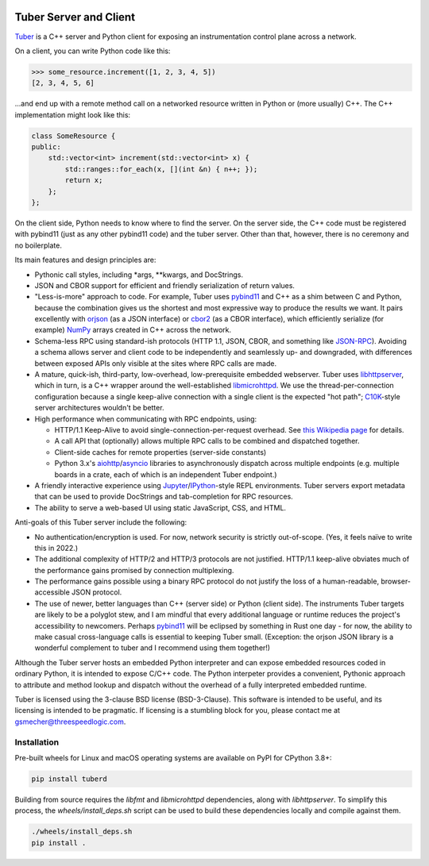 .. image:: https://badge.fury.io/py/tuberd.svg
   :target: https://badge.fury.io/py/tuberd

.. image:: https://github.com/gsmecher/tuberd/actions/workflows/package.yml/badge.svg
   :target: https://github.com/gsmecher/tuberd/actions/workflows/package.yml

Tuber Server and Client
=======================

Tuber_ is a C++ server and Python client for exposing an instrumentation
control plane across a network.

On a client, you can write Python code like this:

.. code:: python

   >>> some_resource.increment([1, 2, 3, 4, 5])
   [2, 3, 4, 5, 6]

...and end up with a remote method call on a networked resource written in
Python or (more usually) C++. The C++ implementation might look like this:

.. code:: c++

   class SomeResource {
   public:
       std::vector<int> increment(std::vector<int> x) {
           std::ranges::for_each(x, [](int &n) { n++; });
           return x;
       };
   };

On the client side, Python needs to know where to find the server. On the
server side, the C++ code must be registered with pybind11 (just as any other
pybind11 code) and the tuber server.  Other than that, however, there is no
ceremony and no boilerplate.

Its main features and design principles are:

- Pythonic call styles, including *args, **kwargs, and DocStrings.

- JSON and CBOR support for efficient and friendly serialization of return
  values.

- "Less-is-more" approach to code. For example, Tuber uses pybind11_ and C++ as
  a shim between C and Python, because the combination gives us the shortest
  and most expressive way to produce the results we want. It pairs excellently
  with orjson_ (as a JSON interface) or cbor2_ (as a CBOR interface), which
  efficiently serialize (for example) NumPy_ arrays created in C++ across the
  network.

- Schema-less RPC using standard-ish protocols (HTTP 1.1, JSON, CBOR, and
  something like JSON-RPC_). Avoiding a schema allows server and client code to
  be independently and seamlessly up- and downgraded, with differences between
  exposed APIs only visible at the sites where RPC calls are made.

- A mature, quick-ish, third-party, low-overhead, low-prerequisite embedded
  webserver. Tuber uses libhttpserver_, which in turn, is a C++ wrapper around
  the well-established libmicrohttpd_. We use the thread-per-connection
  configuration because a single keep-alive connection with a single client is
  the expected "hot path"; C10K_-style server architectures wouldn't be better.

- High performance when communicating with RPC endpoints, using:

  - HTTP/1.1 Keep-Alive to avoid single-connection-per-request overhead.  See
    `this Wikipedia page
    <https://en.wikipedia.org/wiki/HTTP_persistent_connection#HTTP_1.1>`_ for
    details.

  - A call API that (optionally) allows multiple RPC calls to be combined and
    dispatched together.

  - Client-side caches for remote properties (server-side constants)

  - Python 3.x's aiohttp_/asyncio_ libraries to asynchronously dispatch across
    multiple endpoints (e.g. multiple boards in a crate, each of which is an
    independent Tuber endpoint.)

- A friendly interactive experience using Jupyter_/IPython_-style REPL
  environments. Tuber servers export metadata that can be used to provide
  DocStrings and tab-completion for RPC resources.

- The ability to serve a web-based UI using static JavaScript, CSS, and HTML.

Anti-goals of this Tuber server include the following:

- No authentication/encryption is used. For now, network security is strictly
  out-of-scope. (Yes, it feels naïve to write this in 2022.)

- The additional complexity of HTTP/2 and HTTP/3 protocols are not justified.
  HTTP/1.1 keep-alive obviates much of the performance gains promised by
  connection multiplexing.

- The performance gains possible using a binary RPC protocol do not justify the
  loss of a human-readable, browser-accessible JSON protocol.

- The use of newer, better languages than C++ (server side) or Python (client
  side).  The instruments Tuber targets are likely to be a polyglot stew, and I
  am mindful that every additional language or runtime reduces the project's
  accessibility to newcomers.  Perhaps pybind11_ will be eclipsed by something
  in Rust one day - for now, the ability to make casual cross-language calls is
  essential to keeping Tuber small. (Exception: the orjson JSON library is a
  wonderful complement to tuber and I recommend using them together!)

Although the Tuber server hosts an embedded Python interpreter and can expose
embedded resources coded in ordinary Python, it is intended to expose C/C++
code. The Python interpeter provides a convenient, Pythonic approach to
attribute and method lookup and dispatch without the overhead of a fully
interpreted embedded runtime.

Tuber is licensed using the 3-clause BSD license (BSD-3-Clause). This software
is intended to be useful, and its licensing is intended to be pragmatic. If
licensing is a stumbling block for you, please contact me at
`gsmecher@threespeedlogic.com <mailto:gsmecher@threespeedlogic.com>`_.

.. _Tuber: https://github.com/gsmecher/tuber
.. _GPLv3: https://www.gnu.org/licenses/gpl-3.0.en.html
.. _Jupyter: https://jupyter.org/
.. _IPython: https://ipython.org/
.. _libhttpserver: https://github.com/etr/libhttpserver
.. _NumPy: https://www.numpy.org
.. _orjson: https://github.com/ijl/orjson
.. _cbor2: https://github.com/agronholm/cbor2
.. _libmicrohttpd: https://www.gnu.org/software/libmicrohttpd/
.. _JSON-RPC: https://www.jsonrpc.org/
.. _pybind11: https://pybind11.readthedocs.io/en/stable/index.html
.. _C10K: http://www.kegel.com/c10k.html
.. _asyncio: https://docs.python.org/3/library/asyncio.html
.. _aiohttp: https://docs.aiohttp.org/en/stable/
.. _autoawait: https://ipython.readthedocs.io/en/stable/interactive/autoawait.html

Installation
------------

Pre-built wheels for Linux and macOS operating systems are available on PyPI for CPython 3.8+:

.. code:: bash

   pip install tuberd

Building from source requires the `libfmt` and `libmicrohttpd` dependencies, along with `libhttpserver`.
To simplify this process, the `wheels/install_deps.sh` script can be used to build these
dependencies locally and compile against them.

.. code:: bash

   ./wheels/install_deps.sh
   pip install .
